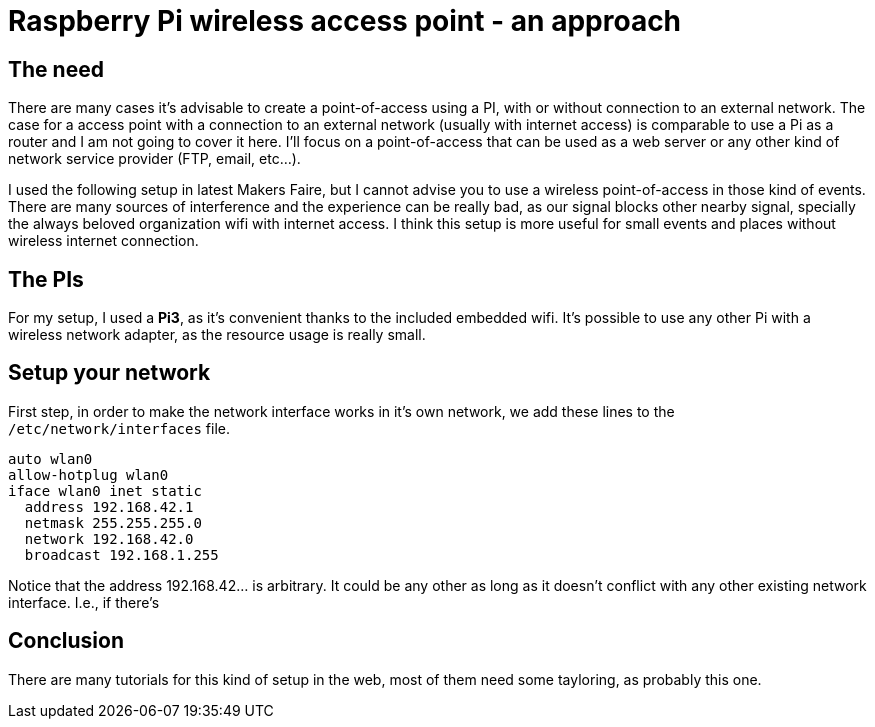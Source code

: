 = Raspberry Pi wireless access point - an approach

== The need

There are many cases it's advisable to create a point-of-access using a PI, with or without connection to an external network. The case for a access point with a connection to an external network (usually with internet access) is comparable to use a Pi as a router and I am not going to cover it here. I'll focus on a point-of-access that can be used as a web server or any other kind of network service provider (FTP, email, etc...).

I used the following setup in latest Makers Faire, but I cannot advise you to use a wireless point-of-access in those kind of events. There are many sources of interference and the experience can be really bad, as our signal blocks other nearby signal, specially the always beloved organization wifi with internet access. I think this setup is more useful for small events and places without wireless internet connection.


== The PIs

For my setup, I used a *Pi3*, as it's convenient thanks to the included embedded wifi. It's possible to use any other Pi with a wireless network adapter, as the resource usage is really small.

== Setup your network

First step, in order to make the network interface works in it's own network, we add these lines to the `/etc/network/interfaces` file. 

 auto wlan0
 allow-hotplug wlan0
 iface wlan0 inet static
   address 192.168.42.1
   netmask 255.255.255.0
   network 192.168.42.0
   broadcast 192.168.1.255

Notice that the address 192.168.42... is arbitrary. It could be any other as long as it doesn't conflict with any other existing network interface. I.e., if there's 

== Conclusion

There are many tutorials for this kind of setup in the web, most of them need some tayloring, as probably this one.

